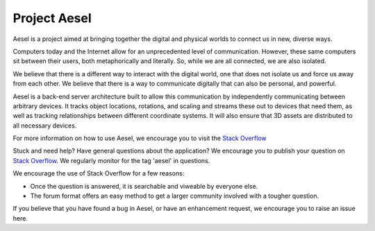 Project Aesel
=============

Aesel is a project aimed at bringing together the digital and physical worlds to connect us in new, diverse ways.

Computers today and the Internet allow for an unprecedented level of communication.
However, these same computers sit between their users, both metaphorically and literally.
So, while we are all connected, we are also isolated.

We believe that there is a different way to interact with the digital world, one that does not
isolate us and force us away from each other.  We believe that there is a way to communicate
digitally that can also be personal, and powerful.

Aesel is a back-end server architecture built to allow this communication by independently
communicating between arbitrary devices.  It tracks object locations, rotations, and scaling
and streams these out to devices that need them, as well as tracking relationships between
different coordinate systems.  It will also ensure that 3D assets are distributed to all
necessary devices.

For more information on how to use Aesel, we encourage you to visit the `Stack Overflow <https://stackoverflow.com>`__

Stuck and need help?  Have general questions about the application?  We encourage you to publish your question
on `Stack Overflow <https://stackoverflow.com>`__.  We regularly monitor for the tag 'aesel' in questions.

We encourage the use of Stack Overflow for a few reasons:

* Once the question is answered, it is searchable and viweable by everyone else.
* The forum format offers an easy method to get a larger community involved with a tougher question.

If you believe that you have found a bug in Aesel, or have an enhancement request, we encourage you to raise an issue here.
